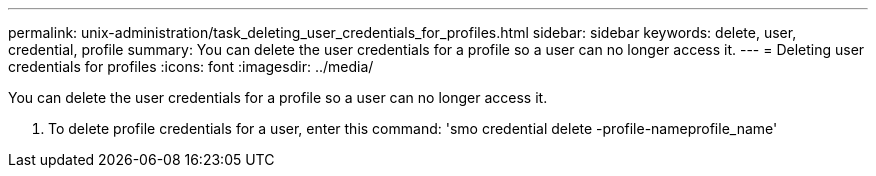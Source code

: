 ---
permalink: unix-administration/task_deleting_user_credentials_for_profiles.html
sidebar: sidebar
keywords: delete, user, credential, profile
summary: You can delete the user credentials for a profile so a user can no longer access it.
---
= Deleting user credentials for profiles
:icons: font
:imagesdir: ../media/

[.lead]
You can delete the user credentials for a profile so a user can no longer access it.

. To delete profile credentials for a user, enter this command:
  'smo credential delete -profile-nameprofile_name'
